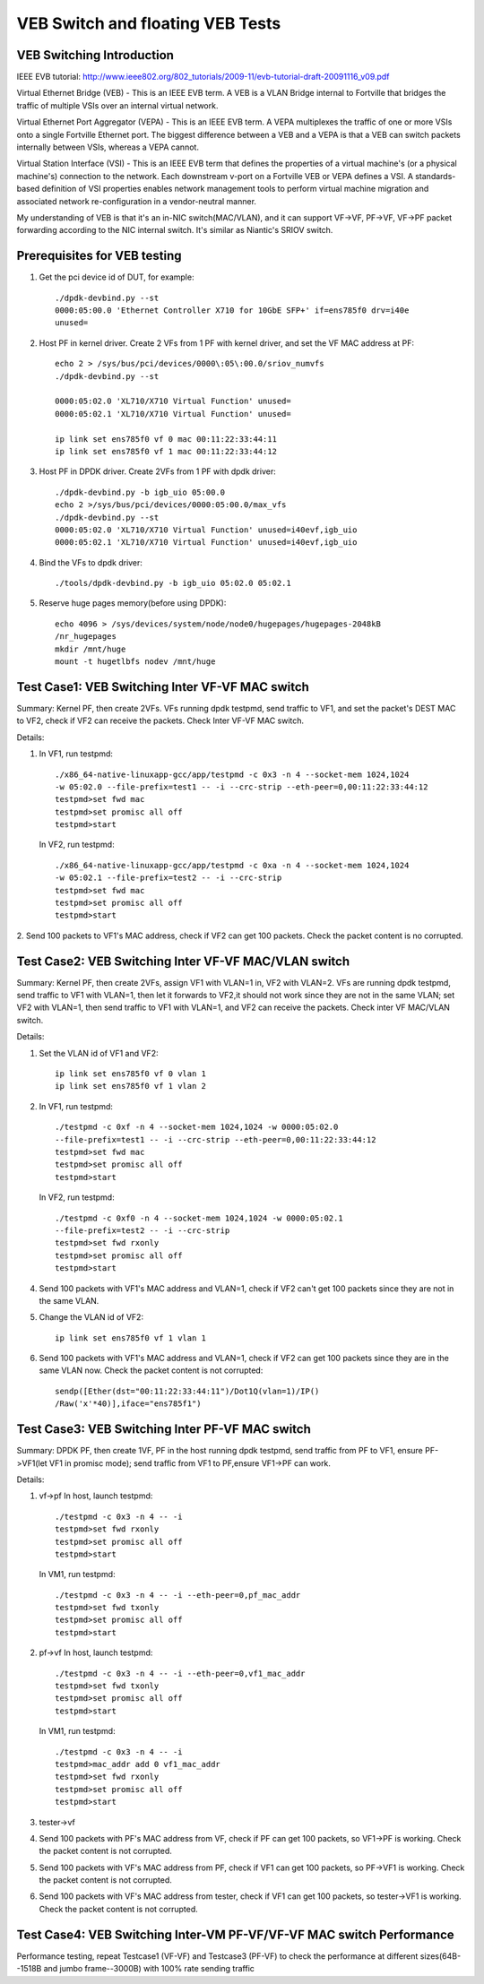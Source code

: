 .. Copyright (c) <2016-2017>, Intel Corporation
   All rights reserved.

   Redistribution and use in source and binary forms, with or without
   modification, are permitted provided that the following conditions
   are met:

   - Redistributions of source code must retain the above copyright
     notice, this list of conditions and the following disclaimer.

   - Redistributions in binary form must reproduce the above copyright
     notice, this list of conditions and the following disclaimer in
     the documentation and/or other materials provided with the
     distribution.

   - Neither the name of Intel Corporation nor the names of its
     contributors may be used to endorse or promote products derived
     from this software without specific prior written permission.

   THIS SOFTWARE IS PROVIDED BY THE COPYRIGHT HOLDERS AND CONTRIBUTORS
   "AS IS" AND ANY EXPRESS OR IMPLIED WARRANTIES, INCLUDING, BUT NOT
   LIMITED TO, THE IMPLIED WARRANTIES OF MERCHANTABILITY AND FITNESS
   FOR A PARTICULAR PURPOSE ARE DISCLAIMED. IN NO EVENT SHALL THE
   COPYRIGHT OWNER OR CONTRIBUTORS BE LIABLE FOR ANY DIRECT, INDIRECT,
   INCIDENTAL, SPECIAL, EXEMPLARY, OR CONSEQUENTIAL DAMAGES
   (INCLUDING, BUT NOT LIMITED TO, PROCUREMENT OF SUBSTITUTE GOODS OR
   SERVICES; LOSS OF USE, DATA, OR PROFITS; OR BUSINESS INTERRUPTION)
   HOWEVER CAUSED AND ON ANY THEORY OF LIABILITY, WHETHER IN CONTRACT,
   STRICT LIABILITY, OR TORT (INCLUDING NEGLIGENCE OR OTHERWISE)
   ARISING IN ANY WAY OUT OF THE USE OF THIS SOFTWARE, EVEN IF ADVISED
   OF THE POSSIBILITY OF SUCH DAMAGE.

=================================
VEB Switch and floating VEB Tests
=================================

VEB Switching Introduction
==========================

IEEE EVB tutorial:
http://www.ieee802.org/802_tutorials/2009-11/evb-tutorial-draft-20091116_v09.pdf

Virtual Ethernet Bridge (VEB) - This is an IEEE EVB term. A VEB is a VLAN
Bridge internal to Fortville that bridges the traffic of multiple VSIs over an
internal virtual network.

Virtual Ethernet Port Aggregator (VEPA) - This is an IEEE EVB term. A VEPA
multiplexes the traffic of one or more VSIs onto a single Fortville Ethernet
port. The biggest difference between a VEB and a VEPA is that a VEB can
switch packets internally between VSIs, whereas a VEPA cannot.

Virtual Station Interface (VSI) - This is an IEEE EVB term that defines
the properties of a virtual machine's (or a physical machine's) connection
to the network. Each downstream v-port on a Fortville VEB or VEPA defines
a VSI. A standards-based definition of VSI properties enables network
management tools to perform virtual machine migration and associated network
re-configuration in a vendor-neutral manner.

My understanding of VEB is that it's an in-NIC switch(MAC/VLAN), and it can
support VF->VF, PF->VF, VF->PF packet forwarding according to the NIC internal
switch. It's similar as Niantic's SRIOV switch.

Prerequisites for VEB testing
=============================

1. Get the pci device id of DUT, for example::

      ./dpdk-devbind.py --st
      0000:05:00.0 'Ethernet Controller X710 for 10GbE SFP+' if=ens785f0 drv=i40e
      unused=

2.  Host PF in kernel driver. Create 2 VFs from 1 PF with kernel driver,
    and set the VF MAC address at PF::

      echo 2 > /sys/bus/pci/devices/0000\:05\:00.0/sriov_numvfs
      ./dpdk-devbind.py --st

      0000:05:02.0 'XL710/X710 Virtual Function' unused=
      0000:05:02.1 'XL710/X710 Virtual Function' unused=

      ip link set ens785f0 vf 0 mac 00:11:22:33:44:11
      ip link set ens785f0 vf 1 mac 00:11:22:33:44:12

3.  Host PF in DPDK driver. Create 2VFs from 1 PF with dpdk driver::

      ./dpdk-devbind.py -b igb_uio 05:00.0
      echo 2 >/sys/bus/pci/devices/0000:05:00.0/max_vfs
      ./dpdk-devbind.py --st
      0000:05:02.0 'XL710/X710 Virtual Function' unused=i40evf,igb_uio
      0000:05:02.1 'XL710/X710 Virtual Function' unused=i40evf,igb_uio

4. Bind the VFs to dpdk driver::

   ./tools/dpdk-devbind.py -b igb_uio 05:02.0 05:02.1

5. Reserve huge pages memory(before using DPDK)::

    echo 4096 > /sys/devices/system/node/node0/hugepages/hugepages-2048kB
    /nr_hugepages
    mkdir /mnt/huge
    mount -t hugetlbfs nodev /mnt/huge


Test Case1: VEB Switching Inter VF-VF MAC switch
================================================

Summary: Kernel PF, then create 2VFs. VFs running dpdk testpmd, send traffic
to VF1, and set the packet's DEST MAC to VF2, check if VF2 can receive the
packets. Check Inter VF-VF MAC switch.

Details:

1. In VF1, run testpmd::

      ./x86_64-native-linuxapp-gcc/app/testpmd -c 0x3 -n 4 --socket-mem 1024,1024
      -w 05:02.0 --file-prefix=test1 -- -i --crc-strip --eth-peer=0,00:11:22:33:44:12
      testpmd>set fwd mac
      testpmd>set promisc all off
      testpmd>start

   In VF2, run testpmd::

      ./x86_64-native-linuxapp-gcc/app/testpmd -c 0xa -n 4 --socket-mem 1024,1024
      -w 05:02.1 --file-prefix=test2 -- -i --crc-strip
      testpmd>set fwd mac
      testpmd>set promisc all off
      testpmd>start


2. Send 100 packets to VF1's MAC address, check if VF2 can get 100 packets.
Check the packet content is no corrupted.

Test Case2: VEB Switching Inter VF-VF MAC/VLAN switch
=====================================================

Summary: Kernel PF, then create 2VFs, assign VF1 with VLAN=1 in, VF2 with
VLAN=2. VFs are running dpdk testpmd, send traffic to VF1 with VLAN=1,
then let it forwards to VF2,it should not work since they are not in the
same VLAN; set VF2 with VLAN=1, then send traffic to VF1 with VLAN=1,
and VF2 can receive the packets. Check inter VF MAC/VLAN switch.

Details:

1. Set the VLAN id of VF1 and VF2::

      ip link set ens785f0 vf 0 vlan 1
      ip link set ens785f0 vf 1 vlan 2

2. In VF1, run testpmd::

      ./testpmd -c 0xf -n 4 --socket-mem 1024,1024 -w 0000:05:02.0
      --file-prefix=test1 -- -i --crc-strip --eth-peer=0,00:11:22:33:44:12
      testpmd>set fwd mac
      testpmd>set promisc all off
      testpmd>start

   In VF2, run testpmd::

      ./testpmd -c 0xf0 -n 4 --socket-mem 1024,1024 -w 0000:05:02.1
      --file-prefix=test2 -- -i --crc-strip
      testpmd>set fwd rxonly
      testpmd>set promisc all off
      testpmd>start

4. Send 100 packets with VF1's MAC address and VLAN=1, check if VF2 can't
   get 100 packets since they are not in the same VLAN.

5. Change the VLAN id of VF2::

    ip link set ens785f0 vf 1 vlan 1

6. Send 100 packets with VF1's MAC address and VLAN=1, check if VF2 can get
   100 packets since they are in the same VLAN now. Check the packet
   content is not corrupted::

     sendp([Ether(dst="00:11:22:33:44:11")/Dot1Q(vlan=1)/IP()
     /Raw('x'*40)],iface="ens785f1")


Test Case3: VEB Switching Inter PF-VF MAC switch
================================================

Summary: DPDK PF, then create 1VF, PF in the host running dpdk testpmd,
send traffic from PF to VF1, ensure PF->VF1(let VF1 in promisc mode);
send traffic from VF1 to PF,ensure VF1->PF can work.

Details:

1. vf->pf
   In host, launch testpmd::

      ./testpmd -c 0x3 -n 4 -- -i
      testpmd>set fwd rxonly
      testpmd>set promisc all off
      testpmd>start

   In VM1, run testpmd::

      ./testpmd -c 0x3 -n 4 -- -i --eth-peer=0,pf_mac_addr
      testpmd>set fwd txonly
      testpmd>set promisc all off
      testpmd>start

2. pf->vf
   In host, launch testpmd::

      ./testpmd -c 0x3 -n 4 -- -i --eth-peer=0,vf1_mac_addr
      testpmd>set fwd txonly
      testpmd>set promisc all off
      testpmd>start

   In VM1, run testpmd::

      ./testpmd -c 0x3 -n 4 -- -i
      testpmd>mac_addr add 0 vf1_mac_addr
      testpmd>set fwd rxonly
      testpmd>set promisc all off
      testpmd>start

3. tester->vf

4. Send 100 packets with PF's MAC address from VF, check if PF can get 100
   packets, so VF1->PF is working. Check the packet content is not corrupted.

5. Send 100 packets with VF's MAC address from PF, check if VF1 can get 100
   packets, so PF->VF1 is working. Check the packet content is not corrupted.

6. Send 100 packets with VF's MAC address from tester, check if VF1 can get
   100 packets, so tester->VF1 is working. Check the packet content is not
   corrupted.


Test Case4: VEB Switching Inter-VM PF-VF/VF-VF MAC switch Performance
=====================================================================

Performance testing, repeat Testcase1 (VF-VF) and Testcase3 (PF-VF) to check
the performance at different sizes(64B--1518B and jumbo frame--3000B)
with 100% rate sending traffic
